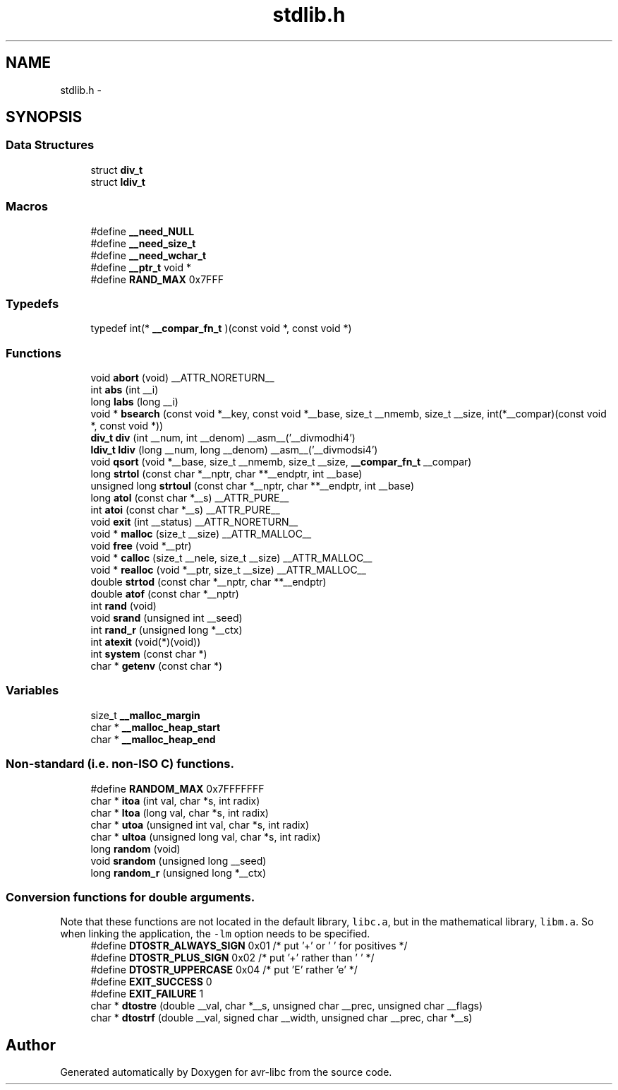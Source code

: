 .TH "stdlib.h" 3 "Tue Aug 12 2014" "Version 1.8.1" "avr-libc" \" -*- nroff -*-
.ad l
.nh
.SH NAME
stdlib.h \- 
.SH SYNOPSIS
.br
.PP
.SS "Data Structures"

.in +1c
.ti -1c
.RI "struct \fBdiv_t\fP"
.br
.ti -1c
.RI "struct \fBldiv_t\fP"
.br
.in -1c
.SS "Macros"

.in +1c
.ti -1c
.RI "#define \fB__need_NULL\fP"
.br
.ti -1c
.RI "#define \fB__need_size_t\fP"
.br
.ti -1c
.RI "#define \fB__need_wchar_t\fP"
.br
.ti -1c
.RI "#define \fB__ptr_t\fP   void *"
.br
.ti -1c
.RI "#define \fBRAND_MAX\fP   0x7FFF"
.br
.in -1c
.SS "Typedefs"

.in +1c
.ti -1c
.RI "typedef int(* \fB__compar_fn_t\fP )(const void *, const void *)"
.br
.in -1c
.SS "Functions"

.in +1c
.ti -1c
.RI "void \fBabort\fP (void) __ATTR_NORETURN__"
.br
.ti -1c
.RI "int \fBabs\fP (int __i)"
.br
.ti -1c
.RI "long \fBlabs\fP (long __i)"
.br
.ti -1c
.RI "void * \fBbsearch\fP (const void *__key, const void *__base, size_t __nmemb, size_t __size, int(*__compar)(const void *, const void *))"
.br
.ti -1c
.RI "\fBdiv_t\fP \fBdiv\fP (int __num, int __denom) __asm__('__divmodhi4')"
.br
.ti -1c
.RI "\fBldiv_t\fP \fBldiv\fP (long __num, long __denom) __asm__('__divmodsi4')"
.br
.ti -1c
.RI "void \fBqsort\fP (void *__base, size_t __nmemb, size_t __size, \fB__compar_fn_t\fP __compar)"
.br
.ti -1c
.RI "long \fBstrtol\fP (const char *__nptr, char **__endptr, int __base)"
.br
.ti -1c
.RI "unsigned long \fBstrtoul\fP (const char *__nptr, char **__endptr, int __base)"
.br
.ti -1c
.RI "long \fBatol\fP (const char *__s) __ATTR_PURE__"
.br
.ti -1c
.RI "int \fBatoi\fP (const char *__s) __ATTR_PURE__"
.br
.ti -1c
.RI "void \fBexit\fP (int __status) __ATTR_NORETURN__"
.br
.ti -1c
.RI "void * \fBmalloc\fP (size_t __size) __ATTR_MALLOC__"
.br
.ti -1c
.RI "void \fBfree\fP (void *__ptr)"
.br
.ti -1c
.RI "void * \fBcalloc\fP (size_t __nele, size_t __size) __ATTR_MALLOC__"
.br
.ti -1c
.RI "void * \fBrealloc\fP (void *__ptr, size_t __size) __ATTR_MALLOC__"
.br
.ti -1c
.RI "double \fBstrtod\fP (const char *__nptr, char **__endptr)"
.br
.ti -1c
.RI "double \fBatof\fP (const char *__nptr)"
.br
.ti -1c
.RI "int \fBrand\fP (void)"
.br
.ti -1c
.RI "void \fBsrand\fP (unsigned int __seed)"
.br
.ti -1c
.RI "int \fBrand_r\fP (unsigned long *__ctx)"
.br
.ti -1c
.RI "int \fBatexit\fP (void(*)(void))"
.br
.ti -1c
.RI "int \fBsystem\fP (const char *)"
.br
.ti -1c
.RI "char * \fBgetenv\fP (const char *)"
.br
.in -1c
.SS "Variables"

.in +1c
.ti -1c
.RI "size_t \fB__malloc_margin\fP"
.br
.ti -1c
.RI "char * \fB__malloc_heap_start\fP"
.br
.ti -1c
.RI "char * \fB__malloc_heap_end\fP"
.br
.in -1c
.SS "Non-standard (i\&.e\&. non-ISO C) functions\&."

.in +1c
.ti -1c
.RI "#define \fBRANDOM_MAX\fP   0x7FFFFFFF"
.br
.ti -1c
.RI "char * \fBitoa\fP (int val, char *s, int radix)"
.br
.ti -1c
.RI "char * \fBltoa\fP (long val, char *s, int radix)"
.br
.ti -1c
.RI "char * \fButoa\fP (unsigned int val, char *s, int radix)"
.br
.ti -1c
.RI "char * \fBultoa\fP (unsigned long val, char *s, int radix)"
.br
.ti -1c
.RI "long \fBrandom\fP (void)"
.br
.ti -1c
.RI "void \fBsrandom\fP (unsigned long __seed)"
.br
.ti -1c
.RI "long \fBrandom_r\fP (unsigned long *__ctx)"
.br
.in -1c
.SS "Conversion functions for double arguments\&."
Note that these functions are not located in the default library, \fClibc\&.a\fP, but in the mathematical library, \fClibm\&.a\fP\&. So when linking the application, the \fC-lm\fP option needs to be specified\&. 
.in +1c
.ti -1c
.RI "#define \fBDTOSTR_ALWAYS_SIGN\fP   0x01        /* put '+' or ' ' for positives */"
.br
.ti -1c
.RI "#define \fBDTOSTR_PLUS_SIGN\fP   0x02        /* put '+' rather than ' ' */"
.br
.ti -1c
.RI "#define \fBDTOSTR_UPPERCASE\fP   0x04        /* put 'E' rather 'e' */"
.br
.ti -1c
.RI "#define \fBEXIT_SUCCESS\fP   0"
.br
.ti -1c
.RI "#define \fBEXIT_FAILURE\fP   1"
.br
.ti -1c
.RI "char * \fBdtostre\fP (double __val, char *__s, unsigned char __prec, unsigned char __flags)"
.br
.ti -1c
.RI "char * \fBdtostrf\fP (double __val, signed char __width, unsigned char __prec, char *__s)"
.br
.in -1c
.SH "Author"
.PP 
Generated automatically by Doxygen for avr-libc from the source code\&.
